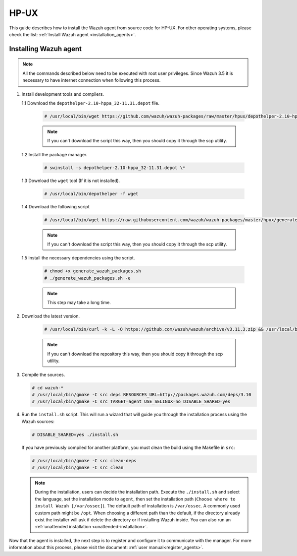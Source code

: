 .. Copyright (C) 2020 Wazuh, Inc.

.. _wazuh_agent_sources_hpux:

HP-UX
=====

This guide describes how to install the Wazuh agent from source code for HP-UX. For other operating systems, please check the list: :ref:`Install Wazuh agent <installation_agents>`.

Installing Wazuh agent
----------------------

.. note:: All the commands described below need to be executed with root user privileges. Since Wazuh 3.5 it is necessary to have internet connection when following this process.

1. Install development tools and compilers.

   1.1 Download the ``depothelper-2.10-hppa_32-11.31.depot`` file.

      .. code-block:: console

        # /usr/local/bin/wget https://github.com/wazuh/wazuh-packages/raw/master/hpux/depothelper-2.10-hppa_32-11.31.depot --no-check-certificate

      .. note:: If you can't download the script this way, then you should copy it through the scp utility.

   1.2 Install the package manager.

     .. code-block:: console

        # swinstall -s depothelper-2.10-hppa_32-11.31.depot \*

   1.3 Download the ``wget`` tool (If it is not installed).

     .. code-block:: console

        # /usr/local/bin/depothelper -f wget

   1.4  Download the following script

      .. code-block:: console

        # /usr/local/bin/wget https://raw.githubusercontent.com/wazuh/wazuh-packages/master/hpux/generate_wazuh_packages.sh --no-check-certificate

      .. note:: If you can't download the script this way, then you should copy it through the scp utility.

   1.5  Install the necessary dependencies using the script.

      .. code-block:: console

        # chmod +x generate_wazuh_packages.sh
        # ./generate_wazuh_packages.sh -e

      .. note:: This step may take a long time.

2. Download the latest version.

     .. code-block:: console

        # /usr/local/bin/curl -k -L -O https://github.com/wazuh/wazuh/archive/v3.11.3.zip && /usr/local/bin/unzip v3.11.3

     .. note:: If you can't download the repository this way, then you should copy it through the scp utility.

3. Compile the sources.

   .. code-block:: console

        # cd wazuh-*
        # /usr/local/bin/gmake -C src deps RESOURCES_URL=http://packages.wazuh.com/deps/3.10
        # /usr/local/bin/gmake -C src TARGET=agent USE_SELINUX=no DISABLE_SHARED=yes

4. Run the ``install.sh`` script. This will run a wizard that will guide you through the installation process using the Wazuh sources:

   .. code-block:: console

      # DISABLE_SHARED=yes ./install.sh

   If you have previously compiled for another platform, you must clean the build using the Makefile in ``src``:

   .. code-block:: console

      # /usr/local/bin/gmake -C src clean-deps
      # /usr/local/bin/gmake -C src clean

   .. note:: During the installation, users can decide the installation path. Execute the ``./install.sh`` and select the language, set the installation mode to ``agent``, then set the installation path (``Choose where to install Wazuh [/var/ossec]``). The default path of installation is ``/var/ossec``. A commonly used custom path might be ``/opt``. When choosing a different path than the default, if the directory already exist the installer will ask if delete the directory or if installing Wazuh inside. You can also run an :ref:`unattended installation <unattended-installation>`.

Now that the agent is installed, the next step is to register and configure it to communicate with the manager. For more information about this process, please visit the document: :ref:`user manual<register_agents>`.